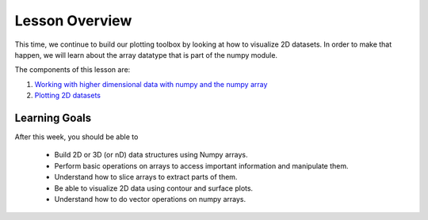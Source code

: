 Lesson Overview
===============
This time, we continue to build our plotting toolbox by looking
at how to visualize 2D datasets. In order to make that happen,
we will learn about the array datatype that is part of the numpy
module.


The components of this lesson are:

1. `Working with higher dimensional data with numpy and the numpy array <numpy.ipynb>`_
2. `Plotting 2D datasets <plotting.ipynb>`_

Learning Goals
--------------

After this week, you should be able to

  - Build 2D or 3D (or nD) data structures using Numpy arrays.
  - Perform basic operations on arrays to access important information and manipulate them.
  - Understand how to slice arrays to extract parts of them.
  - Be able to visualize 2D data using contour and surface plots.
  - Understand how to do vector operations on numpy arrays.
